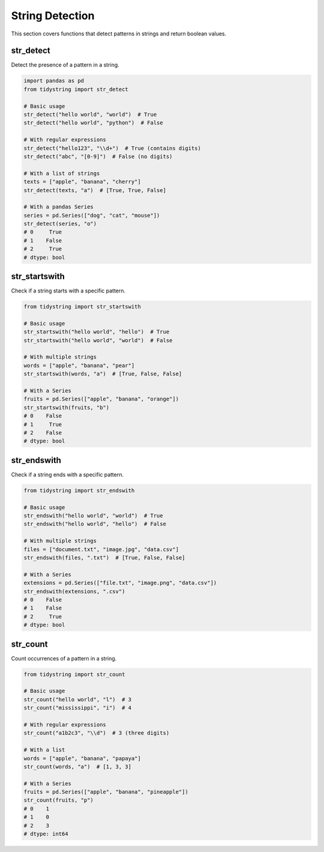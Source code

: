 String Detection
===============

This section covers functions that detect patterns in strings and return boolean values.

str_detect
---------

Detect the presence of a pattern in a string.

.. code-block:: python

    import pandas as pd
    from tidystring import str_detect

    # Basic usage
    str_detect("hello world", "world")  # True
    str_detect("hello world", "python")  # False

    # With regular expressions
    str_detect("hello123", "\\d+")  # True (contains digits)
    str_detect("abc", "[0-9]")  # False (no digits)

    # With a list of strings
    texts = ["apple", "banana", "cherry"]
    str_detect(texts, "a")  # [True, True, False]

    # With a pandas Series
    series = pd.Series(["dog", "cat", "mouse"])
    str_detect(series, "o")
    # 0     True
    # 1    False
    # 2     True
    # dtype: bool

str_startswith
-------------

Check if a string starts with a specific pattern.

.. code-block:: python

    from tidystring import str_startswith

    # Basic usage
    str_startswith("hello world", "hello")  # True
    str_startswith("hello world", "world")  # False

    # With multiple strings
    words = ["apple", "banana", "pear"]
    str_startswith(words, "a")  # [True, False, False]

    # With a Series
    fruits = pd.Series(["apple", "banana", "orange"])
    str_startswith(fruits, "b")
    # 0    False
    # 1     True
    # 2    False
    # dtype: bool

str_endswith
-----------

Check if a string ends with a specific pattern.

.. code-block:: python

    from tidystring import str_endswith

    # Basic usage
    str_endswith("hello world", "world")  # True
    str_endswith("hello world", "hello")  # False

    # With multiple strings
    files = ["document.txt", "image.jpg", "data.csv"]
    str_endswith(files, ".txt")  # [True, False, False]

    # With a Series
    extensions = pd.Series(["file.txt", "image.png", "data.csv"])
    str_endswith(extensions, ".csv")
    # 0    False
    # 1    False
    # 2     True
    # dtype: bool

str_count
--------

Count occurrences of a pattern in a string.

.. code-block:: python

    from tidystring import str_count

    # Basic usage
    str_count("hello world", "l")  # 3
    str_count("mississippi", "i")  # 4

    # With regular expressions
    str_count("a1b2c3", "\\d")  # 3 (three digits)

    # With a list
    words = ["apple", "banana", "papaya"]
    str_count(words, "a")  # [1, 3, 3]

    # With a Series
    fruits = pd.Series(["apple", "banana", "pineapple"])
    str_count(fruits, "p")
    # 0    1
    # 1    0
    # 2    3
    # dtype: int64